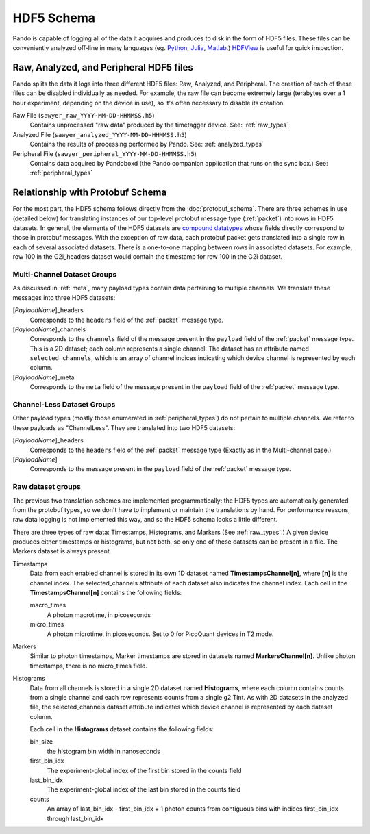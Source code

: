 ===========
HDF5 Schema
===========

Pando is capable of logging all of the data it acquires and produces to disk in the form of HDF5 files. These files can be conveniently analyzed off-line in many languages (eg. `Python <https://docs.h5py.org>`_, `Julia <https://juliaio.github.io/HDF5.jl>`_, `Matlab <https://www.mathworks.com/help/matlab/import_export/importing-hierarchical-data-format-hdf5-files.html>`_.) `HDFView <https://www.hdfgroup.org/downloads/hdfview/>`_ is useful for quick inspection.

Raw, Analyzed, and Peripheral HDF5 files
----------------------------------------

Pando splits the data it logs into three different HDF5 files: Raw, Analyzed, and Peripheral. The creation of each of these files can be disabled individually as needed. For example, the raw file can become extremely large (terabytes over a 1 hour experiment, depending on the device in use), so it's often necessary to disable its creation.

Raw File (``sawyer_raw_YYYY-MM-DD-HHMMSS.h5``)
  Contains unprocessed "raw data" produced by the timetagger device. See: :ref:`raw_types`
Analyzed File (``sawyer_analyzed_YYYY-MM-DD-HHMMSS.h5``)
  Contains the results of processing performed by Pando. See: :ref:`analyzed_types`
Peripheral File (``sawyer_peripheral_YYYY-MM-DD-HHMMSS.h5``)
  Contains data acquired by Pandoboxd (the Pando companion application that runs on the sync box.) See: :ref:`peripheral_types`

Relationship with Protobuf Schema
---------------------------------
For the most part, the HDF5 schema follows directly from the :doc:`protobuf_schema`. There are three schemes in use (detailed below) for translating instances of our top-level protobuf message type (:ref:`packet`) into rows in HDF5 datasets. In general, the elements of the HDF5 datasets are `compound datatypes <https://portal.hdfgroup.org/display/HDF5/Datatype+Basics#DatatypeBasics-compound>`_ whose fields directly correspond to those in protobuf messages.
With the exception of raw data, each protobuf packet gets translated into a single row in each of several associated datasets. There is a one-to-one mapping between rows in associated datasets. For example, row 100 in the G2i_headers dataset would contain the timestamp for row 100 in the G2i dataset.


Multi-Channel Dataset Groups
++++++++++++++++++++++++++++

As discussed in :ref:`meta`, many payload types contain data pertaining to multiple channels. We translate these messages into three HDF5 datasets:

[*PayloadName*]_headers
  Corresponds to the ``headers`` field of the :ref:`packet` message type.
[*PayloadName*]_channels
  Corresponds to the ``channels`` field of the message present in the ``payload`` field of the :ref:`packet` message type. This is a 2D dataset; each column represents a single channel. The dataset has an attribute named ``selected_channels``, which is an array of channel indices indicating which device channel is represented by each column.
[*PayloadName*]_meta
  Corresponds to the ``meta`` field of the message present in the ``payload`` field of the :ref:`packet` message type.

Channel-Less Dataset Groups
+++++++++++++++++++++++++++
Other payload types (mostly those enumerated in :ref:`peripheral_types`) do not pertain to multiple channels. We refer to these payloads as "ChannelLess". They are translated into two HDF5 datasets:

[*PayloadName*]_headers
  Corresponds to the ``headers`` field of the :ref:`packet` message type (Exactly as in the Multi-channel case.)
[*PayloadName*]
  Corresponds to the message present in the ``payload`` field of the :ref:`packet` message type. 
  
Raw dataset groups
++++++++++++++++++
The previous two translation schemes are implemented programmatically: the HDF5 types are automatically generated from the protobuf types, so we don't have to implement or maintain the translations by hand. For performance reasons, raw data logging is not implemented this way, and so the HDF5 schema looks a little different.

There are three types of raw data: Timestamps, Histograms, and Markers (See :ref:`raw_types`.) A given device produces either timestamps or histograms, but not both, so only one of these datasets can be present in a file. The Markers dataset is always present.

Timestamps
  Data from each enabled channel is stored in its own 1D dataset named **TimestampsChannel[n]**, where **[n]** is the channel index. The selected_channels attribute of each dataset also indicates the channel index.
  Each cell in the **TimestampsChannel[n]** contains the following fields:

  macro_times
    A photon macrotime, in picoseconds
  micro_times
    A photon microtime, in picoseconds. Set to 0 for PicoQuant devices in T2 mode.

Markers
  Similar to photon timestamps, Marker timestamps are stored in datasets named **MarkersChannel[n]**. Unlike photon timestamps, there is no micro_times field.

Histograms
  Data from all channels is stored in a single 2D dataset named **Histograms**, where each column contains counts from a single channel and each row represents counts from a single g2 Tint. As with 2D datasets in the analyzed file, the selected_channels dataset attribute indicates which device channel is represented by each dataset column.

  Each cell in the **Histograms** dataset contains the following fields:

  bin_size
    the histogram bin width in nanoseconds
  first_bin_idx
    The experiment-global index of the first bin stored in the counts field
  last_bin_idx
    The experiment-global index of the last bin stored in the counts field
  counts
    An array of last_bin_idx - first_bin_idx + 1 photon counts from contiguous bins with indices first_bin_idx through last_bin_idx
